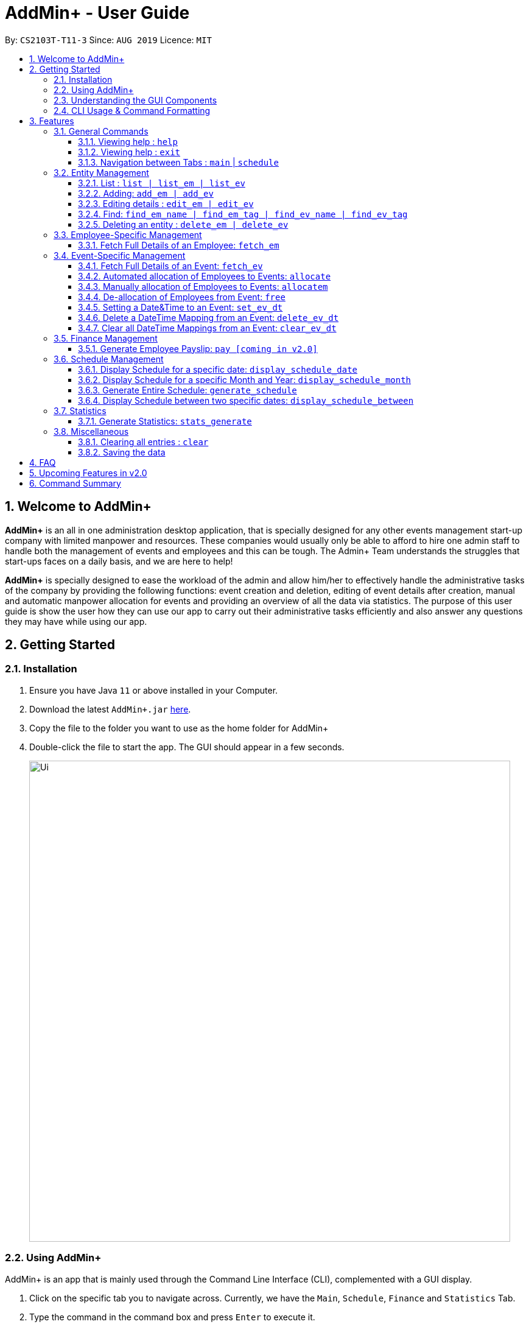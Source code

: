 = AddMin+ - User Guide
:site-section: UserGuide
:toc:
:toc-title:
:toclevels: 4
:toc-placement: preamble
:sectnums:
:imagesDir: images
:stylesDir: stylesheets
:xrefstyle: full
:experimental:
ifdef::env-github[]
:tip-caption: :bulb:
:note-caption: :information_source:
endif::[]
:repoURL: https://github.com/AY1920S1-CS2103T-T11-3/main

By: `CS2103T-T11-3`      Since: `AUG 2019`      Licence: `MIT`

== Welcome to AddMin+

*AddMin+* is an all in one administration desktop application, that is specially designed for any other events management start-up company with limited manpower and resources.
These companies would usually only be able to afford to hire one admin staff to handle both the management of events and employees and this can be tough.
The Admin+ Team understands the struggles that start-ups faces on a daily basis, and we are here to help!

*AddMin+* is specially designed to ease the workload of the admin and allow him/her to effectively handle the administrative tasks of the company by providing the following functions: event creation and deletion, editing of event details after creation, manual and automatic manpower allocation for events and providing an overview of all the data via statistics.
The purpose of this user guide is show the user how they can use our app to carry out their administrative tasks efficiently and also answer any questions they may have while using our app.

== Getting Started

=== Installation
. Ensure you have Java `11` or above installed in your Computer.
. Download the latest `AddMin+.jar` link:{repoURL}/releases[here].
. Copy the file to the folder you want to use as the home folder for AddMin+
. Double-click the file to start the app.
The GUI should appear in a few seconds.
+
image::Ui.png[width="790"]
+


=== Using AddMin+

AddMin+ is an app that is mainly used through the Command Line Interface (CLI), complemented with a GUI display.

. Click on the specific tab you to navigate across. Currently, we have the `Main`, `Schedule`, `Finance` and `Statistics` Tab.
. Type the command in the command box and press kbd:[Enter] to execute it. +
* e.g. typing *`help`* and pressing kbd:[Enter] will open the help window.
. Some example commands you can try:

* *`list`* : lists all contacts
* **`add`**`add_em n/John Doe g/Male p/Manager no/98765432 e/johnd@example.com a/311, Clementi Ave 2, #02-25 on/12/12/2012 t/friends` : adds a contact named `John Doe` to the Employee List.
* **`delete`**`3` : deletes the 3rd Employee shown in the current list
* *`exit`* : exits the app

. Refer to <<Features>> for details of each command.

=== Understanding the GUI Components
**To be filled**

=== CLI Usage & Command Formatting

*Command Format*

As a CLI application, most commands are executed by typing your commands on the Command Box. We will discuss the exact commands that you may execute under the <<Features>> section, but it is important to first understand the format of the command.

Commands start with a single string (which may include underscores) such as `add_em` or `free`. Subsequently, you supply the prefix, for example `n/` and then the necessary parameter. It is alright if there is spacing within your parameter. The prefixes and parameters will be stated for each command.

* Words in `UPPER_CASE` are the *compulsory* parameters to be supplied by the user e.g. in `add_em n/NAME`, `NAME` is a parameter which can be used as `add_em n/John Doe`.
* Items in square brackets are *optional* e.g `n/NAME [t/TAG]` can be used as `n/John Doe t/friend` or as `n/John Doe`.
* Items with `…`​ after them can be used multiple times including zero times e.g. `[t/TAG]...` can be used as `{nbsp}` (i.e. 0 times), `t/friend`, `t/friend t/family` etc.
* Parameters can be in any order e.g. if the command specifies `n/NAME no/PHONE_NUMBER`, `no/PHONE_NUMBER n/NAME` is also acceptable.
* Previous commands can be accessed by using the *up-arrow keys*.
* Not following the specific format will trigger an _Invalid Command Format_ erorr message on the result display box.

[[Constraints]]
*Parameter Constraints*

Our application requires the strict adhering of parameters to certain constraints to prevent feature flaws and functionality bugs.
Listed below are category of parameter, the prefixes utilizing them and their constraints.

[cols="20%,20%,60%"]
|===
| *Type & Format* | *Utilizing Prefixes* | *Constraints*
| *Index*
| _No Prefix_
a|
* The index refer to the index number of an *existing* employee/event in the displayed employee/event list, starting from 1.
* It *must be a positive integer*
| *Date* +
`DD/MM/YYYY` +
`MM/yyyy`
| `on/` `till/` `for/` +
`/start` `/end`
a|
* It must be a valid calendar date. E.g. `31/02/2019` is not allowed
* Dates cannot be more than 10 years ago.
| *Time Period* +
`HHMM-HHMM`
| `time/` +
a|
* Two different time must be stated to represent a time period
* The stated first time must be *earlier/lower in value* than the second.
* Time is in 24HR (HHMM) format. The minimum value is _0000_ and maximum value is _2359_.
* _2400_ is not an accepted time value.
| *Name*
| `n/` +
a|
* Names should only contain alphanumeric characters and spaces, and it should not be blank
| *Gender* +
`Male` `Female`
| `g/` +
a|
* Gender is either `Male` or `Female` (case-insensitive). No other parameter is accepted.
| *Email* +
`email@gmail.com` +
| `e/` +
a|
* Email must be a valid email that adheres to the https://www.ietf.org/rfc/rfc5322.txt[RFC 5322 Standard]
| *Phone Number* +
`65162727`
| `no/` +
a|
* Between 7 - 15 digits long
* Adhere to the https://en.wikipedia.org/wiki/E.164[E.164 ITU-T Recommendation Standard]
| *Integer*
| `m/` `n/`
a|
* Must be a positive integer. Floating Numbers/Decimals are strictly not accepted
| *Money*
| `s/` `p/` +
a|
* Must be a postive number. Floating Numbers/Decimals are acceptable.
* _Special_: Only for EmployeePay used in `p/`, is must be a value between 0 and 100.0

|===

[[Features]]
== Features

====
The features of AddMin+ can be grouped into 4 main categories, General, Entity Management, Finance, Schedule, and Statistics.
The commands that AddMin+ recognize follows a specific format, however, each category will have their own set of valid commands.
For new users, do refer to the subsections under Section 3 for the specific command and how to use them.
For more advanced users, you could refer to <<Command Summary>>.
====

=== General Commands

==== Viewing help : `help`

Opens a help guide, a list of all commands for the user as a reference to.

Format: `help`

==== Viewing help : `exit`

Exits and shuts down the program

Format: `exit`

==== Navigation between Tabs : `main` | `schedule`

Provides a way to jump between the Main and Schedule Tab.

[TIP]
A Schedule-related command executed in the Main Tab will direct you to the Schedule Tab. While an
Employee-related command executed in the Schedule Tab will bring you back to the Main Tab. Lastly, all
Event-related command is executed based on the current Event list being displayed, regardless if the user
is in the Main Tab or Schedule Tab.
*Users are not advised to executed Employee-related commands in the Schedule Tab if he/she is unfamiliar
as the lists referenced by the app are on the Main Tab*

Main Tab: `main`

Schedule Tab: `schedule`

=== Entity Management

AddMin+ contains two main entities - Employees and Events with similar commands, especially in __Create, Read, Update and Delete (CRUD)__ operations.

==== List : `list | list_em | list_ev`

Employee: Shows the list of all employees on the company’s roster.
Full details are truncated.

Event: Shows the list of all events on the company’s calendar.
Full details are truncated.

Both Employee and Event: `list`

Employee Format: `list_em`

Event Format: `list_ev`

//tag::DeXun1[]


==== Adding: `add_em | add_ev`

Employee: Adds an employee to the employee list

Employee Format: `add_em n/NAME g/GENDER p/PAY no/PHONE e/EMAIL a/ADDRESS on/JOIN_DATE [t/TAG]...`

****
* Note the <<Constraints>> for *NAME*, *GENDER*, *PAY*, *PHONE*, *EMAIL* and *JOIN_DATE*.
* An employee's identity is uniquely identified by his/her name, phone number and email. You cannot add an employee whose identity is the same as another employee already inside the Employee List.
****

Event: Adds an event that the company is organizing or hosting to the company’s calendar.

Event Format: `add_ev n/NAME at/VENUE m/MANPOWER_NEEDED on/START_DATE till/END_DATE[t/TAG]...`

****
* Note the <<Constraints>> for *NAME*, *MANPOWER_NEEDED*, and *START/END_DATE*.
* Additionally, take note that the `START_DATE` must be before the `END_DATE`, and that the maximum date range of the event is *90 days*.
* An events's identity is uniquely identified by its name, start date, and end date. You cannot add an event which is identical to another event already insid
****

[TIP]
Both employee and events can have any number of tags (including 0)

Add Employee Examples:

* `add_em n/John Doe g/Male p/10 no/98765432 e/johnd@example.com a/311, Clementi Ave 2, #02-25 on/12/12/2012 t/friends t/owesMoney`

* `add_em n/Betsy Crowe g/Female p/6 no/91909111 e/betsycrowe@example.com a/Newgate Prison on/10/12/2019 t/criminal`

Add Event Examples:

* `add_ev n/Free Coffee at/Utown Starbucks m/5 on/16/03/2019 till/17/03/2019 t/fun t/free`

* `add_ev n/NUS RUN at/NUS Sports Hall m/5 on/19/10/2019 till/20/10/2019 t/running t/sports`

==== Editing details : `edit_em | edit_ev`

Edits a specific entity based on the fields input by the user. At least one field must be provided, and existing values will be updated to the input values.

Employee: Edit an existing employee in the employee list.

Employee Format: `edit_em INDEX [n/NAME] [g/GENDER] [p/POSITION] [no/PHONE] [e/EMAIL] [a/ADDRESS] [on/JOIN_DATE] [t/TAG]...`

****
* Note the <<Constraints>> for *NAME*, *GENDER*, *PAY*, *PHONE*, *EMAIL* and *JOIN_DATE*.
* An employee's identity is uniquely identified by his/her name, phone number and email. You cannot edit an employee whose identity is the same as another employee already inside the Employee List.
****

Event: Edits an existing event in the event list.

Event Format Format: `edit_ev INDEX [n/EVENT_NAME] [at/VENUE] [m/MANPOWER_NEEDED] [on/START_DATE] [till/END_DATE] [t/TAG]...`

****
* Note the <<Constraints>> for *NAME*, *MANPOWER_NEEDED*, and *START/END_DATE*.
* Additionally, take note that the `START_DATE` must be before the `END_DATE`, and that the maximum date range of the event is *90 days*.
* An events's identity is uniquely identified by its name, start date, and end date. You cannot edit an event which is identical to another event already inside the Event List.
* This command will flush the current manpower allocated list and replace it with a new allocation list.
* The parameters provided will affect the functionality of the `edit_ev` Command. If the START_DATE and/or END_DATE is modified, it will flush all the Date-Time mapping of the Event (Refer to <<set_ev_dt>>) that is not within the new range of the event's start-end dates and insert the default timing of 0800-1800 on the start/end dates, if they are not already mapped.
****

[TIP]
When editing tags, the existing tags of the entity will be removed i.e adding of tags is not cumulative. +
You can remove all the entity's tags by typing `t/` without specifying any tags after it.

Employee Edit Examples:

* `edit_em 1 no/91234567 e/johndoe@example.com` +
Edits the Phone Number and Email address of the 1st employee on the displayed employee list to be `91234567` and `johndoe@example.com` respectively.
* `edit_em 2 n/Betsy Crower t/` +
Edits the name of the 2nd employee to be `Betsy Crower` and clears all existing tags.

Event Edit Examples:

* `edit_ev 1 on/16/09/2019` +
Edits the start date of the 1st event on the displayed event list to be on the 16th September, 2019.
* `edit_ev 2 n/Concert t/` +
Edits the name of the 2nd event on the displayed event list to be `Concert` and clears all existing tags.

==== Find: `find_em_name | find_em_tag | find_ev_name | find_ev_tag`

Find entities whose *names* contain any of the given keywords.

Employee Format: `find_em_name KEYWORD [MORE_KEYWORDS]`

Event Format: `find_ev_name KEYWORD [MORE_KEYWORDS]`

Find entities whose *tag* contain any of the given keywords.

Employee Format: `find_em_tag KEYWORD [MORE_KEYWORDS]`

Event Format: `find_ev_tag KEYWORD [MORE_KEYWORDS]`

****
* The search for both name and tags are case insensitive. e.g `hans` will match `Hans`
* The order of the keywords does not matter. e.g. `Hans Bo` will match `Bo Hans`
* Only the name or tag of the entity is searched depending on the input command.
* Only full words will be matched e.g. `Han` will not match `Hans`
* Entities matching at least one keyword will be returned (i.e. `OR` search). e.g. `Hans Bo` will return `Hans Gruber`, `Bo Yang`
****

Examples:

* `find_em_name John` +
Returns `john` and `John Doe`
* `find_ev_name Concert Musical Play` +
Returns any event having names `Concert`, `Musical`, or `Play`

* `find_ev_name Party` +
Returns any event having names `Party` or `party`

* `find_em_tag male fun` +
Returns all employees that are tagged as `male` and `fun`

* `find_ev_tag free music` +
Returns all events that are tagged as `free` and `music`

==== Deleting an entity : `delete_em | delete_ev`

Deletes the entity from the employee list/event calendar.

Employee Format: `delete_em INDEX`

Event Format: `delete_ev INDEX`

****
* `INDEX` refers to the index number shown in the displayed entity list.
* Note the <<Constraints>> for *INDEX*.
****

Examples:

* `delete_em 2` +
Deletes the 2nd employee in the displayed employee list.
* `delete_ev 1` +
Deletes the 1st event in the displayed event list shown (Works on both __Main__ and __Schedule__ tab)

//end::DeXun1[]

=== Employee-Specific Management

==== Fetch Full Details of an Employee: `fetch_em`

Fetches an employee by displaying a pop-up window that shows the full list of every working date of an employee, based on the dates of the events allocated.

Format: `fetch_em EMPLOYEE_INDEX`

****
* The `EMPLOYEE_INDEX` refers to the index number shown in the displayed employee list.
* Note the <<Constraints>> for *INDEX*.
****

Examples:

* `fetch_em 2` +
Returns the 2rd employee from the displayed employee list.

//tag::calvin[]
=== Event-Specific Management

[NOTE]
Some event-specific commands have GUI features enabled to improve user experience. However, such features are
implemented as a *best-effort service* and should not be heavily relied on.

==== Fetch Full Details of an Event: `fetch_ev`

Fetches an event by displaying a pop-up window with full details of the event.

Format: `fetch_ev EVENT_INDEX`

****
* The `EVENT_INDEX` refers to the index number shown in the displayed event list.
* Note the <<Constraints>> for *INDEX*.
****

Examples:

* `fetch_ev 2` +
Returns the 2rd event from the event list.

Alternatively, the `fetch_ev` command can be executed from the GUI in just 2 simple steps.

*Step 1*. *double-click the event* in the list as shown in the figure below:

._Instruction for user to execute fetch event command_
image::beforefetch.png[width="600"]

*Step 2*: After successfully fetching the event, the following *Fetch Event Window* should show:

._Fetch Event Window_
image::afterfetch.png[width="600"]

==== Automated allocation of Employees to Events: `allocate`

Automatically filters and allocates a specified number of employees from the
complete employee list to an event.

Format: `allocate EVENT_INDEX [n/NUMBER] [t/TAG]...`

[TIP]
Random selection of employee to allocate if supply exceeds demand of event.

****
* Allocates a `NUMBER` of employees to the event at the specified `EVENT_INDEX` filtered based on `TAG`.
* The `EVENT_INDEX` refers to the index number shown in the displayed event list.
* The `NUMBER` refers to the number of employees to be allocated to the event.
* Note the <<Constraints>> for *INDEX* and *INTEGER* _(for NUMBER)_.

* If no `NUMBER` is specified, it is assumed to be the current manpower count required by the event.

****

Examples:

* `allocate 1` +
Allocates available employees to the 1st event shown in the event list.
* `allocate 2 n/3 t/female` +
Allocates 3 employees who are tagged as 'female' to the 2nd event shown in the event list.

Alternatively, the `allocate` command can be executed from the GUI in just 1 simple step!

*Step 1*: To perform a `allocate` command without number/filter specification, click the *allocate* button
as shown in the *Fetch Event Window* in <<Fetch Full Details of an Event: `fetch_ev`>>.


==== Manually allocation of Employees to Events: `allocatem`

Manually chooses and allocates a single employee to an event.

Format: `allocatem EVENT_INDEX n/EMPLOYEE_INDEX`

****
* Allocates an employee with `EMPLOYEE_INDEX` to the event at the specified `EVENT_INDEX`.
* The `EVENT_INDEX` refers to the index number shown in the displayed event list.
* The `EMPLOYEE_INDEX` refers to the index number shown in the displayed employee list.
* Note the <<Constraints>> for *INDEX*.
****

Examples:

* `allocatem 1 n/2` +
Allocates the 2nd employee on the employee list to the 1st event on the event list.

Alternatively, the `allocatem` command can be executed from the GUI in just 2 simple step!

*Step 1*:
double-click the employee card on the left list. Notice the employee to allocate

._Instruction for user to execute `allocatem` command_
image::afterfree.png[width="600"]

._Result after `allocatem` command_
image::afterallocatem.png[width="600"]

==== De-allocation of Employees from Event: `free`

Frees employees allocated to the event.

Format: `free EVENT_INDEX [id/EMPLOYEE_ID]`

****
* The `EVENT_INDEX` refers to the index number shown in the displayed event list.
* Note the <<Constraints>> for *INDEX*.
* if `EMPLOYEE_ID` is not specified, all employees allocated to the event will be removed.
* `EMPLOYEE_ID` must match the exact 3-digit ID shown in the displayed employee list.
****

Examples:

* `free 1` +
Frees all employees allocated to the 1st event on the event list.
* `free 1 id/001` +
Frees an employee with id: "001" allocated to the 1st event on the event list.

Alternatively, the `free` command can be executed from the GUI in just 1 simple step!

*Step 1*: To perform a `free` command without id specification, click the *free* button
as shown in the *Fetch Event Window* in <<Fetch Full Details of an Event: `fetch_ev`>>.

[NOTE]
To *free* a particular employee to an event, double-click the employee card on the right list
as shown in the 2nd figure in <<Manually allocation of Employees to Events: `allocatem`>>

//end::calvin[]


//tag::DeXun2[]
[[set_ev_dt]]
==== Setting a Date&Time to an Event: `set_ev_dt`

Sets a Date-Time mapping to an specific Event.

[NOTE]
Events are initialized without any schedule, other than their stated start and end date with a default time of 0800-1800.
Hence, the mapping _declares_ the schedule for the dates that the event is being held.

[TIP]
Fields in [] are optional. +
If `EVENT_DATE` is not stated, then all dates inclusive of the start to end date will be filled with the stated `EVENT_DAYTIME`

Format: `set_ev_dt EVENT_INDEX [on/EVENT_DATE] time/EVENT_DAYTIME`

****
* Note the <<Constraints>> for *INDEX*, *DATE*, and *TIME PERIOD*.
* THE `EVENT_DATE` *must be within the Event's Start and End Date*
****

Examples:

* `set_ev_dt 2 on/02/10/2019 time/1000-2000` +
Sets the 2nd Event from the Event List a time period of 10am-10pm on the date 2nd of October 2019.

* `set_ev_dt 3 time/0500-1500` +
Sets the 1st Event from the Event List a time period of 5am-3pm on all dates from the start to the end date (inclusive).

==== Delete a DateTime Mapping from an Event: `delete_ev_dt`

Deletes a mapping on a specific date for a specific event.

Format: `delete_ev_dt EVENT_INDEX on/EVENT_DATE`

****
* The `EVENT_INDEX` refers to the index number shown in the displayed event list.
* Note the <<Constraints>> for *INDEX* and *DATE*.
****

Example:

* `delete_ev_dt 2 on/18/10/2019` +
Deletes the mapping on 18th October from the 2nd Event on the Event list.

==== Clear all DateTime Mappings from an Event: `clear_ev_dt`

Clears all date-time mappings for a specific event.
As a side effect, all manpower allocated to the event will be de-allocated.

Format: `clear_ev_dt EVENT_INDEX`

****
* The `EVENT_INDEX` refers to the index number shown in the displayed event list.
* Note the <<Constraints>> for *INDEX*.
****

Example:

* `clear_ev_dt 2` +
Clears all the date-time mapping from the 2nd Event on the Event list.
//end::DeXun2[]


=== Finance Management

==== Generate Employee Payslip: `pay [coming in v2.0]`

Generates the payslip for an employee for a stated time period

Format: `pay n/EMPLOYEE_NUMBER f/DDMMYYY t/DDMMYYY`

****
* EMPLOYEE_NUMBER is the number of the employee on the displayed list.
It must be a valid number.
* f/ and t/ represents "from" and "to", both DateTime periods.
* If the employee did not work during the time period stated, the payslip would not be generated.
****

Examples:

* `list_em` +
`pay 2 f/20082019 t/20102019` +
Generates the payslip of employee 2 from the 20th August - 20th October.




//tag::Schedule[]
=== Schedule Management
Welcome to Schedule! Looking for a way to display and see what events you have on a specific Date or Month?
Want to have an overview of all the dates where you have an event? Then you are at the right place!

To get things started, all Schedule-related commands occurs in the Schedule Tab as seen from the figure below!
You can get to the Schedule Tab easily by either clicking on the Schedule Tab on the User Interface or
just simply type in any Schedule-related commands and AddMin+ will bring you there.

._User Interface (UI) of the Schedule Feature_
image::ScheduleUiDetailed.png[]

---

==== Display Schedule for a specific date: `display_schedule_date`
Want to check if you have any events on a specific date. Instead of looking through the list of events you have, you
could use the `display_schedule_date` command to do it!

Format: `display_schedule_date on/dd/MM/yyyy`

Examples:
`display_schedule_date on/02/12/2019`

****
* Note the <<Constraints>> for *DATE*.
****


**Example: To display schedule for a specific date (20/11/2019):**

**Step 1**.  Either type `display_schedule_date on/20/11/2019` into the command box or click on
the specific date from the date picker as seen from the figure below.

image::ScheduleUiStep1.png[]

**Step 2**.  The result box will display a message which inform you how many events are being listed. In this case the message displayed
is "1 events listed!"

image::ScheduleUiStep2.png[]

**Step 3**.  In the event list you will be able to see all the events that are on the specified date. In this case the only event that is on
20/11/2019 is "Talk by DEF Company".

image::ScheduleUiStep3.png[]

[NOTE]
The event list will be empty and not display anything if there is no event on the specified date.

---

==== Display Schedule for a specific Month and Year: `display_schedule_month`
Now you would want to see all the events you have on a specific month and year. Instead of looking through the list of events you have, you
could use the `display_schedule_month` command to do it!

Format: `display_schedule_month for/MM/yyyy`

****
* for/ represents the month and year in MM/yyyy that the user wants to display
* * Note the <<Constraints>> for *DATE*.
****

**Example: To display schedule for a specific Month and Year (11/2019):**

**Step 1**.  Either type `display_schedule_month for/11/2019` into the command box or click on the month year picker buttons to
navigate to the specific month and year.

image::ScheduleUiMonthStep1.png[]

**Step 2**.  The result box will display a message which inform you how many events are being listed. In this case the message displayed
is "2 events listed!"

image::ScheduleUiMonthStep2.png[]

**Step 3**.  In the event list you will be able to see all the events that are on the specified month, year. In this case there is 2 event
that is on 11/2019 which is "Talk by DEF Company" and "Birthday Party".

image::ScheduleUiMonthStep3.png[]

[NOTE]
The event list will be empty and not display anything if there is no event on the specified month, year.

---

==== Generate Entire Schedule: `generate_schedule`
Looking for a way to have an overview of all the dates that has an event? Use the `generate_schedule` command to do so.
The `generate_schedule` command looks through the entire list of events and generates a new list of all the dates
which has an event and also display all the events that happens on that date.

Format: `generate_schedule`

[TIP]
The `generate_schedule` will only display dates and events that have a set date and time allocated to it.
The `generate_schedule` command opens a new window to display the new list of information.
The `generate_schedule` command processes and creates the the list based on when the command is called.
Note that any changes to the events after the command will not be reflected. Users are advised to use the
`generate_schedule` once all events are confirmed.

**To display the entire schedule:**

**Step 1**.  Either type `generate_schedule` into the command box or click on the generate schedule button to display the entire schedule.

image::ScheduleUiGenerateStep1.png[]

**Step 2**.  The result box will display the message "Schedule Generated".

image::ScheduleUiGenerateStep2.png[]

**Step 3**.  A new window will open, displaying all the dates and events that is happening on those specific dates.

image::ScheduleUiGenerateStep3.png[]

[NOTE]
The generated list will be empty and not display anything if there is no event in the current event list.

//end::Schedule[]

---

==== Display Schedule between two specific dates: `display_schedule_between`

Allows you to see all the events between 2 specific dates!

Format: `display_schedule_between start/dd/MM/yyyy end/dd/MM/yyyy`

Examples:
`display_schedule_between start/02/12/2019 end/31/12/2019`

****
* start/ represents the date in dd/MM/yyyy that the user wants to start the range to display from.
* end/ represents the date in dd/MM/yyyy that the user wants to end the range to display from.
* Note the <<Constraints>> for *INDEX* and *DATE*.
* Note that specified start date must be before the specified end date, else an error will be displayed.
****

//tag::Statistics[]
=== Statistics
==== Generate Statistics: `stats_generate`

Displays a set of statistics, Number of events, Number of employee etc

Format: `stats_generate`

//end::Statistics[]

=== Miscellaneous

==== Clearing all entries : `clear`

Clears all entries from the address book and event book.

Format: `clear`

==== Saving the data

AddMin+ data are saved in the hard disk automatically after any command that changes the data. +
There is no need to save manually.

== FAQ

*Q*: How do I transfer my data to another Computer? +
*A*: Install the app in the other computer and overwrite the empty data file it creates with the file that contains the data of your previous Address Book folder.

== Upcoming Features in v2.0
* Allows user to set profile picture of employee using online links +
** In v2.0, you can use links to profile pictures on your favourite social media as `Avatar` for your contacts

* Allows user to import personal information of employees from *Microsoft Office Apps* +
** In v2.0, you can import employee information from other applications, so manual input for first-time users is no
longer necessary.

* Generate Employee Payslip

* Generate Event Contract
** Generates a contract that can be handed to the company's client. The contract will contains details of the event
such as the location, budget, and date.



== Command Summary

[cols="3*^"]
|===
| *COMMAND* | *FORMAT* | *EXAMPLE*
| *Add Employee*

| `add_em n/NAME no/PHONE_NUMBER p/POSITION e/EMAIL a/ADDRESS [t/TAG]...`
|`add_em n/John Doe g/Male p/Manager no/98765432 e/johnd@example.com a/311, Clementi Ave 2, #02-25 on/12/12/2012 t/friends`

| *Add Event* |`add_ev n/NAME at/VENUE m/MANPOWER NEEDED on/START DATE till/END DATE[t/TAG]…`
| `add_ev n/Charity Run m/4 on/15092019 till/15092019 at/NUS`

| *Edit Employee*| `edit_em INDEX n/NAME no/PHONE_NUMBER p/POSITION e/EMAIL a/ADDRESS [t/TAG]...`
| `edit_em 1 no/91234567 e/johndoe@example.com`
| *Edit Event* | `edit_ev INDEX n/EVENT_NAME m/MANPOWER_NEEDED on/DDMMYYYY till/DDMMYYYY at/LOCATION_NAME [t/TAG]...`
| `edit_ev 2 n/Concert`

| *Find Employee/Event* | `find_em KEYWORD [MORE_KEYWORDS]`

`find_ev KEYWORD [MORE_KEYWORDS]`  | `find_em John`

`find_ev Music`
| *Delete Employee/Event* | `delete_em EMPLOYEE_INDEX`

`delete_ev EVENT_INDEX` |`delete_em 2`

`delete_ev 2`
| *Fetch Employee/Event* | `fetch_em EMPLOYEE_INDEX`

`fetch_ev EVENT_INDEX`| `fetch_em 2`

`fetch_ev 2`

| *List Employee/Event/Both* | `list_em`

`list_ev`

`list`| `list_em`

`list_ev`

`list`

| *Allocate a specified number of Employees with Filter requirements to an Event*
| `allocate EVENT_INDEX [t/FILTER TAGS]...`
| `allocate 1 n/2 t/female`
| *Allocate one specified Employee to an Event*| `allocate EVENT_INDEX [n/EMPLOYEE_INDEX]`
| `allocatem 1 n/2`
| *De-allocate one/all Employees from an Event* | `free EVENT_INDEX [id/EMPLOYEE_ID]`

| `free 2`

`free 2 id/001`

| *Set DateTime to an Event*| `set_ev_dt EVENT_INDEX on/EVENT_DATE time/EVENT_DAYTIME`
| `set_ev_dt 2 on/18/10/2019 time/1000-2000`
| *Delete DateTime from an Event*| `delete_ev_dt EVENT_INDEX on/EVENT_DATE`
| `delete_ev_dt 2 on/18/10/2019 time/1000-2000`
| *Clear DateTime from an Event*| `clear_ev_dt EVENT_INDEX`
| `clear_ev_dt 2`
| *Display Schedule for specific date*| `display_schedule_date on/DDMMYYYY` | `display_schedule_date on/02/12/2019`
| *Display Schedule for specific month*| `display_schedule_month for/MMYYYY` | `display_schedule_month for/02/12/2019`
| *Display Schedule for between 2 dates*| `display_schedule_between start/DDMMYYYY end/DDMMYYYY` | `display_schedule_between start/02/12/2019 end/05/12/2019`
| *Generate Entire Schedule*| `generate_schedule` | `generate_schedule`
| *Generate Statistics [coming in v2.0]* | `stats_g` | `stats_g`
| *Generate Pay [coming in v2.0]* | `pay` | `pay 1...`
| *Navigate between Tabs* | `main, schedule` | `main, schedule`
| *Clear* | `clear` | `clear`
| *Help* | `help`| `help`
| *Exit* | `exit`| `exit`

|===
